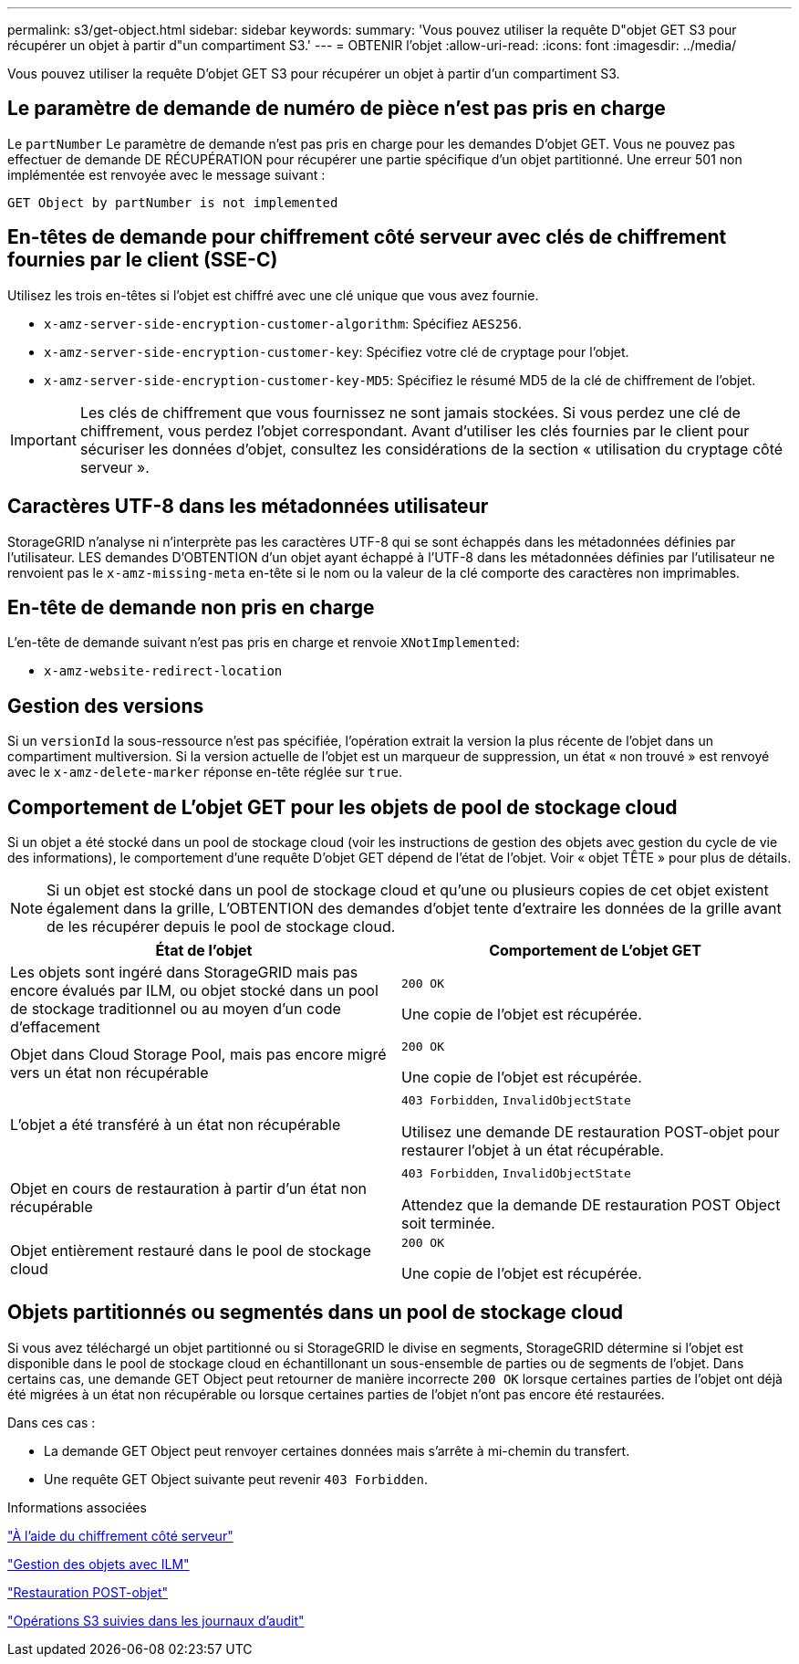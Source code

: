 ---
permalink: s3/get-object.html 
sidebar: sidebar 
keywords:  
summary: 'Vous pouvez utiliser la requête D"objet GET S3 pour récupérer un objet à partir d"un compartiment S3.' 
---
= OBTENIR l'objet
:allow-uri-read: 
:icons: font
:imagesdir: ../media/


[role="lead"]
Vous pouvez utiliser la requête D'objet GET S3 pour récupérer un objet à partir d'un compartiment S3.



== Le paramètre de demande de numéro de pièce n'est pas pris en charge

Le `partNumber` Le paramètre de demande n'est pas pris en charge pour les demandes D'objet GET. Vous ne pouvez pas effectuer de demande DE RÉCUPÉRATION pour récupérer une partie spécifique d'un objet partitionné. Une erreur 501 non implémentée est renvoyée avec le message suivant :

[listing]
----
GET Object by partNumber is not implemented
----


== En-têtes de demande pour chiffrement côté serveur avec clés de chiffrement fournies par le client (SSE-C)

Utilisez les trois en-têtes si l'objet est chiffré avec une clé unique que vous avez fournie.

* `x-amz-server-side-encryption-customer-algorithm`: Spécifiez `AES256`.
* `x-amz-server-side-encryption-customer-key`: Spécifiez votre clé de cryptage pour l'objet.
* `x-amz-server-side-encryption-customer-key-MD5`: Spécifiez le résumé MD5 de la clé de chiffrement de l'objet.



IMPORTANT: Les clés de chiffrement que vous fournissez ne sont jamais stockées. Si vous perdez une clé de chiffrement, vous perdez l'objet correspondant. Avant d'utiliser les clés fournies par le client pour sécuriser les données d'objet, consultez les considérations de la section « utilisation du cryptage côté serveur ».



== Caractères UTF-8 dans les métadonnées utilisateur

StorageGRID n'analyse ni n'interprète pas les caractères UTF-8 qui se sont échappés dans les métadonnées définies par l'utilisateur. LES demandes D'OBTENTION d'un objet ayant échappé à l'UTF-8 dans les métadonnées définies par l'utilisateur ne renvoient pas le `x-amz-missing-meta` en-tête si le nom ou la valeur de la clé comporte des caractères non imprimables.



== En-tête de demande non pris en charge

L'en-tête de demande suivant n'est pas pris en charge et renvoie `XNotImplemented`:

* `x-amz-website-redirect-location`




== Gestion des versions

Si un `versionId` la sous-ressource n'est pas spécifiée, l'opération extrait la version la plus récente de l'objet dans un compartiment multiversion. Si la version actuelle de l'objet est un marqueur de suppression, un état « non trouvé » est renvoyé avec le `x-amz-delete-marker` réponse en-tête réglée sur `true`.



== Comportement de L'objet GET pour les objets de pool de stockage cloud

Si un objet a été stocké dans un pool de stockage cloud (voir les instructions de gestion des objets avec gestion du cycle de vie des informations), le comportement d'une requête D'objet GET dépend de l'état de l'objet. Voir « objet TÊTE » pour plus de détails.


NOTE: Si un objet est stocké dans un pool de stockage cloud et qu'une ou plusieurs copies de cet objet existent également dans la grille, L'OBTENTION des demandes d'objet tente d'extraire les données de la grille avant de les récupérer depuis le pool de stockage cloud.

|===
| État de l'objet | Comportement de L'objet GET 


 a| 
Les objets sont ingéré dans StorageGRID mais pas encore évalués par ILM, ou objet stocké dans un pool de stockage traditionnel ou au moyen d'un code d'effacement
 a| 
`200 OK`

Une copie de l'objet est récupérée.



 a| 
Objet dans Cloud Storage Pool, mais pas encore migré vers un état non récupérable
 a| 
`200 OK`

Une copie de l'objet est récupérée.



 a| 
L'objet a été transféré à un état non récupérable
 a| 
`403 Forbidden`, `InvalidObjectState`

Utilisez une demande DE restauration POST-objet pour restaurer l'objet à un état récupérable.



 a| 
Objet en cours de restauration à partir d'un état non récupérable
 a| 
`403 Forbidden`, `InvalidObjectState`

Attendez que la demande DE restauration POST Object soit terminée.



 a| 
Objet entièrement restauré dans le pool de stockage cloud
 a| 
`200 OK`

Une copie de l'objet est récupérée.

|===


== Objets partitionnés ou segmentés dans un pool de stockage cloud

Si vous avez téléchargé un objet partitionné ou si StorageGRID le divise en segments, StorageGRID détermine si l'objet est disponible dans le pool de stockage cloud en échantillonant un sous-ensemble de parties ou de segments de l'objet. Dans certains cas, une demande GET Object peut retourner de manière incorrecte `200 OK` lorsque certaines parties de l'objet ont déjà été migrées à un état non récupérable ou lorsque certaines parties de l'objet n'ont pas encore été restaurées.

Dans ces cas :

* La demande GET Object peut renvoyer certaines données mais s'arrête à mi-chemin du transfert.
* Une requête GET Object suivante peut revenir `403 Forbidden`.


.Informations associées
link:using-server-side-encryption.html["À l'aide du chiffrement côté serveur"]

link:../ilm/index.html["Gestion des objets avec ILM"]

link:post-object-restore.html["Restauration POST-objet"]

link:s3-operations-tracked-in-audit-logs.html["Opérations S3 suivies dans les journaux d'audit"]
